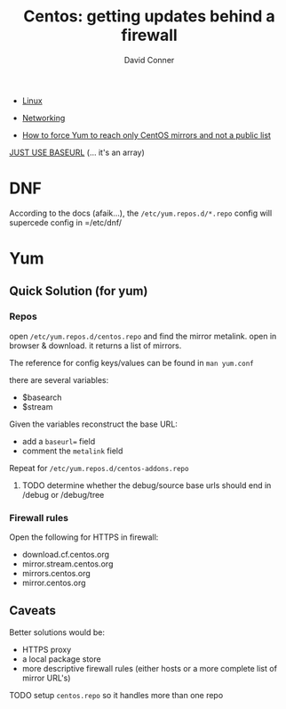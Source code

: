 :PROPERTIES:
:ID:       fc94938a-8978-4c57-808f-4e4144626295
:END:


#+TITLE:     Centos: getting updates behind a firewall
#+AUTHOR:    David Conner
#+EMAIL:     noreply@te.xel.io
#+DESCRIPTION: notes

+ [[id:bdae77b1-d9f0-4d3a-a2fb-2ecdab5fd531][Linux]]
+ [[id:ea11e6b1-6fb8-40e7-a40c-89e42697c9c4][Networking]]

- [[https://community.carbonblack.com/t5/Knowledge-Base/How-to-force-Yum-to-reach-only-CentOS-mirrors-and-not-a-public/ta-p/42701][How to force Yum to reach only CentOS mirrors and not a public list]]


 [[https://dnf.readthedocs.io/en/latest/conf_ref.html#repo-options][JUST USE BASEURL]] (... it's an array)

* DNF

According to the docs (afaik...), the =/etc/yum.repos.d/*.repo= config will
supercede config in =/etc/dnf/

* Yum


** Quick Solution (for yum)

*** Repos

open =/etc/yum.repos.d/centos.repo= and find the mirror metalink. open
in browser & download. it returns a list of mirrors.

The reference for config keys/values can be found in =man yum.conf=

there are several variables:

- $basearch
- $stream

Given the variables reconstruct the base URL:

- add a =baseurl== field
- comment the =metalink= field

Repeat for =/etc/yum.repos.d/centos-addons.repo=


**** TODO determine whether the debug/source base urls should end in /debug or /debug/tree


*** Firewall rules

Open the following for HTTPS in firewall:

- download.cf.centos.org
- mirror.stream.centos.org
- mirrors.centos.org
- mirror.centos.org

** Caveats

Better solutions would be:

- HTTPS proxy
- a local package store
- more descriptive firewall rules (either hosts or a more complete list of mirror URL's)

**** TODO setup =centos.repo= so it handles more than one repo

